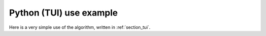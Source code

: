 Python (TUI) use example
++++++++++++++++++++++++

Here is a very simple use of the algorithm, written in :ref:`section_tui`.
